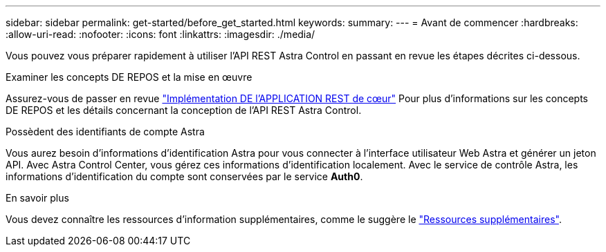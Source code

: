 ---
sidebar: sidebar 
permalink: get-started/before_get_started.html 
keywords:  
summary:  
---
= Avant de commencer
:hardbreaks:
:allow-uri-read: 
:nofooter: 
:icons: font
:linkattrs: 
:imagesdir: ./media/


[role="lead"]
Vous pouvez vous préparer rapidement à utiliser l'API REST Astra Control en passant en revue les étapes décrites ci-dessous.

.Examiner les concepts DE REPOS et la mise en œuvre
Assurez-vous de passer en revue link:../rest-core/rest_web_services.html["Implémentation DE l'APPLICATION REST de cœur"] Pour plus d'informations sur les concepts DE REPOS et les détails concernant la conception de l'API REST Astra Control.

.Possèdent des identifiants de compte Astra
Vous aurez besoin d'informations d'identification Astra pour vous connecter à l'interface utilisateur Web Astra et générer un jeton API. Avec Astra Control Center, vous gérez ces informations d'identification localement. Avec le service de contrôle Astra, les informations d'identification du compte sont conservées par le service *Auth0*.

.En savoir plus
Vous devez connaître les ressources d'information supplémentaires, comme le suggère le link:../information/additional_resources.html["Ressources supplémentaires"].
